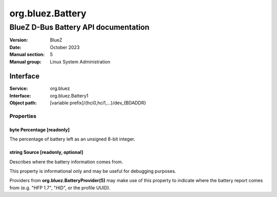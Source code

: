 =================
org.bluez.Battery
=================

-------------------------------------
BlueZ D-Bus Battery API documentation
-------------------------------------

:Version: BlueZ
:Date: October 2023
:Manual section: 5
:Manual group: Linux System Administration

Interface
=========

:Service:	org.bluez
:Interface:	org.bluez.Battery1
:Object path:	[variable prefix]/{hci0,hci1,...}/dev_{BDADDR}

Properties
----------

byte Percentage [readonly]
``````````````````````````

The percentage of battery left as an unsigned 8-bit integer.

string Source [readonly, optional]
``````````````````````````````````

Describes where the battery information comes from.

This property is informational only and may be useful for debugging purposes.

Providers from **org.bluez.BatteryProvider(5)** may make use of this property to
indicate where the battery report comes from (e.g. "HFP 1.7", "HID", or the
profile UUID).
